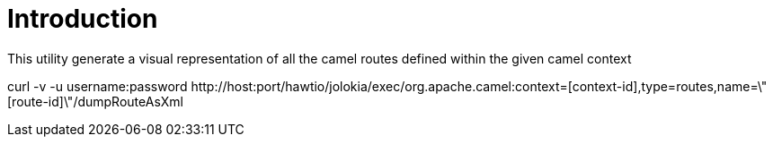 # Introduction

This utility generate a visual representation of all the camel routes defined within the given camel context


curl -v -u username:password \http://host:port/hawtio/jolokia/exec/org.apache.camel:context=[context-id],type=routes,name=\"[route-id]\"/dumpRouteAsXml


